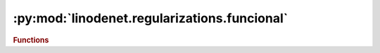 


:py:mod:`linodenet.regularizations.funcional`
=============================================

.. py:module:: linodenet.regularizations.funcional

.. autoapi-nested-parse::

   Regularizations for LinODE kernel matrix.

   Functional version.












.. rubric:: Functions
.. autoapisummary::

   linodenet.regularizations.funcional.logdetexp
   linodenet.regularizations.funcional.skew_symmetric
   linodenet.regularizations.funcional.symmetric
   linodenet.regularizations.funcional.orthogonal
   linodenet.regularizations.funcional.normal
   linodenet.regularizations.funcional.diagonal



.. py:function:: logdetexp(x, p = 1.0)

   Bias `\det(e^A)` towards 1.

   By Jacobi's formula

   .. math::
       \det(e^A) = e^{𝗍𝗋(A)} ⟺ \log(\det(e^A)) = 𝗍𝗋(A) ⟺ \log(\det(A)) = 𝗍𝗋(\log(A))

   In particular, we can regularize the LinODE model by adding a regularization term of the form

   .. math::
       |𝗍𝗋(A)|

   **Signature:** ``(..., n,n) ⟶ (...,)``

   :param x:
   :type x: :class:`~torch.Tensor`
   :param p:
   :type p: :class:`float`, *default* ``1.0``

   :returns:
   :rtype: :class:`~torch.Tensor`


.. py:function:: skew_symmetric(x, p = None)

   Bias the matrix towards being skew-symmetric.

   **Signature:** ``(..., n,n) ⟶ (...,)``

   :param x:
   :type x: :class:`~torch.Tensor`
   :param p: If :obj:`None` uses Frobenius norm
   :type p: :class:`Optional[float]`

   :returns:
   :rtype: :class:`~torch.Tensor`


.. py:function:: symmetric(x, p = None)

   Bias the matrix towards being symmetric.

   **Signature:** ``(..., n,n) ⟶ (...,)``

   :param x:
   :type x: :class:`~torch.Tensor`
   :param p: If :obj:`None` uses Frobenius norm
   :type p: :class:`Optional[float]`

   :returns:
   :rtype: :class:`~torch.Tensor`


.. py:function:: orthogonal(x, p = None)

   Bias the matrix towards being orthogonal.

   Note that, given `n×n` matrix `X` with SVD `X=U⋅Σ⋅V^𝖳` holds

   .. math::
         &(1) &  ‖  X - ΠX‖_F &= ‖   Σ - 𝕀 ‖_F
       \\&(1) &  ‖X^𝖳 X - 𝕀‖_F &= ‖Σ^𝖳 Σ - 𝕀‖_F
       \\&(1) &  ‖X X^𝖳 - X‖_F &= ‖ΣΣ^𝖳 - 𝕀‖_F

   **Signature:** ``(..., n,n) ⟶ (...,)``

   :param x:
   :type x: :class:`~torch.Tensor`
   :param p: If :obj:`None` uses Frobenius norm
   :type p: :class:`Optional[float]`

   :returns:
   :rtype: :class:`~torch.Tensor`


.. py:function:: normal(x, p = None)

   Bias the matrix towards being normal.

   **Signature:** ``(..., n,n) ⟶ (...,)``

   :param x:
   :type x: :class:`~torch.Tensor`
   :param p: If :obj:`None` uses Frobenius norm
   :type p: :class:`Optional[float]`

   :returns:
   :rtype: :class:`~torch.Tensor`


.. py:function:: diagonal(x, p = None)

   Bias the matrix towards being diagonal.

   **Signature:** ``(..., n,n) ⟶ (...,)``

   :param x:
   :type x: :class:`~torch.Tensor`
   :param p: If :obj:`None` uses Frobenius norm
   :type p: :class:`Optional[float]`

   :returns:
   :rtype: :class:`~torch.Tensor`



